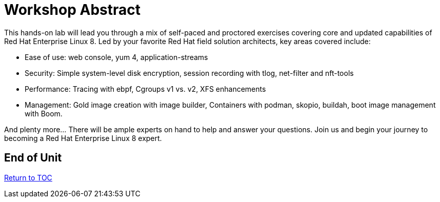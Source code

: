 :sectnums:
:sectnumlevels: 3
ifdef::env-github[]
:tip-caption: :bulb:
:note-caption: :information_source:
:important-caption: :heavy_exclamation_mark:
:caution-caption: :fire:
:warning-caption: :warning:
endif::[]

= Workshop Abstract

This hands-on lab will lead you through a mix of self-paced and proctored exercises covering core and updated 
capabilities of Red Hat Enterprise Linux 8.  Led by your favorite Red Hat field solution architects, key areas covered include:

    * Ease of use: web console, yum 4, application-streams
    * Security: Simple system-level disk encryption, session recording with tlog, net-filter and nft-tools
    * Performance: Tracing with ebpf, Cgroups v1 vs. v2, XFS enhancements
    * Management: Gold image creation with image builder, Containers with podman, skopio, buildah, boot image management with Boom.

And plenty more... There will be ample experts on hand to help and answer your questions. Join us and begin your journey to 
becoming a Red Hat Enterprise Linux 8 expert.

[discrete]
== End of Unit

link:../RHEL8-Workshop.adoc#toc[Return to TOC]

////
Always end files with a blank line to avoid include problems.
////
